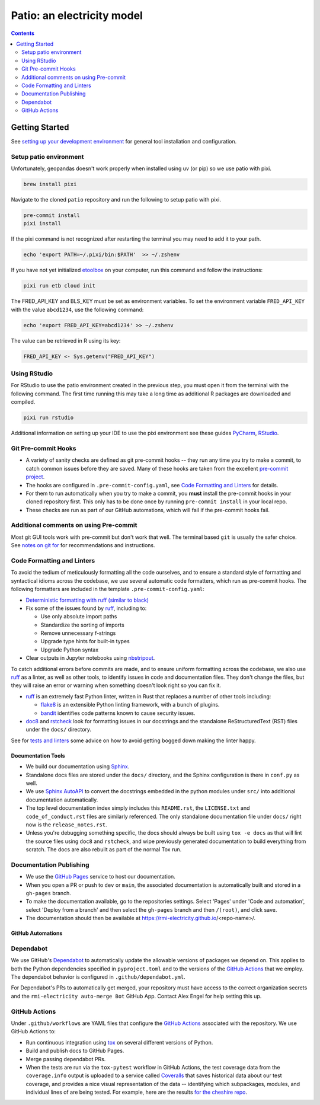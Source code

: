 ***************************************************************************************
Patio: an electricity model
***************************************************************************************

.. image:: https://github.com/rmi-electricity/patio/workflows/pytest/badge.svg
   :target: https://github.com/rmi-electricity/patio/actions?query=workflow%3Apytest
   :alt: Tox-PyTest Status

.. image:: https://github.com/rmi-electricity/patio/workflows/docs/badge.svg
   :target: https://rmi-electricity.github.io/patio/
   :alt: GitHub Pages Status

.. image:: https://coveralls.io/repos/github/rmi-electricity/patio/badge.svg
   :target: https://coveralls.io/github/rmi-electricity/patio

.. image:: https://img.shields.io/badge/code%20style-black-000000.svg
   :target: https://github.com/psf/black>
   :alt: Any color you want, so long as it's black.

.. image:: https://img.shields.io/endpoint?url=https://raw.githubusercontent.com/astral-sh/ruff/main/assets/badge/v2.json
    :target: https://github.com/astral-sh/ruff
    :alt: Ruff

.. image:: https://img.shields.io/endpoint?url=https://raw.githubusercontent.com/prefix-dev/pixi/main/assets/badge/v0.json
    :target: https://pixi.sh
    :alt: pixi

.. contents::
   :depth: 2

.. readme-intro

Getting Started
=======================================================================================
See
`setting up your development environment <https://github.com/rmi-electricity/.github-private/blob/main/profile/notes_on_dev_env.md>`_
for general tool installation and configuration.

Setup patio environment
'''''''''''''''''''''''''''''''''''''''''''''''''''''''''''''''''''''''''''''''''''''''
Unfortunately, geopandas doesn't work properly when installed using uv (or pip) so we
use patio with pixi.

.. code-block:: zsh

   brew install pixi

Navigate to the cloned ``patio`` repository and run the following to setup patio
with pixi.

.. code-block:: zsh

   pre-commit install
   pixi install

If the pixi command is not recognized after restarting the terminal you may need to
add it to your path.

.. code-block:: zsh

   echo 'export PATH=~/.pixi/bin:$PATH'  >> ~/.zshenv

If you have not yet initialized `etoolbox <https://github.com/RMI/etoolbox>`__ on your
computer, run this command and follow the instructions:

.. code-block:: zsh

   pixi run etb cloud init

The FRED_API_KEY and BLS_KEY must be set as environment variables.
To set the environment variable ``FRED_API_KEY`` with the value ``abcd1234``, use the following command:

.. code-block:: zsh

   echo 'export FRED_API_KEY=abcd1234' >> ~/.zshenv

The value can be retrieved in R using its key:

.. code-block:: R

   FRED_API_KEY <- Sys.getenv("FRED_API_KEY")

Using RStudio
'''''''''''''''''''''''''''''''''''''''''''''''''''''''''''''''''''''''''''''''''''''''
For RStudio to use the patio environment created in the previous step,
you must open it from the terminal with the following command. The first time
running this may take a long time as additional R packages are downloaded and compiled.

.. code-block:: zsh

   pixi run rstudio


Additional information on setting up your IDE to use the pixi environment see these guides
`PyCharm <https://pixi.sh/v0.20.1/ide_integration/pycharm/>`_,
`RStudio <https://pixi.sh/v0.20.1/ide_integration/r_studio/>`_.

Git Pre-commit Hooks
'''''''''''''''''''''''''''''''''''''''''''''''''''''''''''''''''''''''''''''''''''''''
* A variety of sanity checks are defined as git pre-commit hooks -- they run any time
  you try to make a commit, to catch common issues before they are saved. Many of these
  hooks are taken from the excellent `pre-commit project <https://pre-commit.com/>`__.
* The hooks are configured in ``.pre-commit-config.yaml``, see
  `Code Formatting and Linters`_ for details.
* For them to run automatically when you try to make a commit, you **must** install the
  pre-commit hooks in your cloned repository first. This only has to be done once by
  running ``pre-commit install`` in your local repo.
* These checks are run as part of our GitHub automations, which will fail if the
  pre-commit hooks fail.

Additional comments on using Pre-commit
'''''''''''''''''''''''''''''''''''''''''''''''''''''''''''''''''''''''''''''''''''''''
Most git GUI tools work with pre-commit but don't work that well. The terminal based
``git`` is usually the safer choice. See
`notes on git for <https://github.com/rmi-electricity/.github-private/blob/main/profile/notes_on_git.md>`__
for recommendations and instructions.

Code Formatting and Linters
'''''''''''''''''''''''''''''''''''''''''''''''''''''''''''''''''''''''''''''''''''''''
To avoid the tedium of meticulously formatting all the code ourselves, and to ensure a
standard style of formatting and syntactical idioms across the codebase, we use several
automatic code formatters, which run as pre-commit hooks. The following formatters are
included in the template ``.pre-commit-config.yaml``:

* `Deterministic formatting with ruff (similar to black) <https://docs.astral.sh/ruff/formatter/>`__
* Fix some of the issues found by `ruff <https://github.com/charliermarsh/ruff>`__,
  including to:

  * Use only absolute import paths
  * Standardize the sorting of imports
  * Remove unnecessary f-strings
  * Upgrade type hints for built-in types
  * Upgrade Python syntax

* Clear outputs in Jupyter notebooks using `nbstripout <https://github.com/kynan/nbstripout>`_.

To catch additional errors before commits are made, and to ensure uniform formatting
across the codebase, we also use `ruff <https://github.com/charliermarsh/ruff>`__  as
a linter, as well as other tools, to identify issues in code and documentation files.
They don't change the files, but they will raise an error or warning when something
doesn't look right so you can fix it.

* `ruff <https://github.com/charliermarsh/ruff>`__ is an extremely fast Python linter,
  written in Rust that replaces a number of other tools including:

  * `flake8 <https://github.com/PyCQA/flake8>`__ is an extensible Python linting
    framework, with a bunch of plugins.
  * `bandit <https://bandit.readthedocs.io/en/latest/>`__ identifies code patterns known
    to cause security issues.

* `doc8 <https://github.com/pycqa/doc8>`__ and `rstcheck
  <https://github.com/myint/rstcheck>`__ look for formatting issues in our docstrings
  and the standalone ReStructuredText (RST) files under the ``docs/`` directory.

See for
`tests and linters <https://github.com/rmi-electricity/.github-private/blob/main/profile/notes_on_tests_and_linters.md>`__
some advice on how to avoid getting bogged down making the linter happy.


Documentation Tools
---------------------------------------------------------------------------------------
* We build our documentation using `Sphinx <https://www.sphinx-doc.org/en/master/>`__.
* Standalone docs files are stored under the ``docs/`` directory, and the Sphinx
  configuration is there in ``conf.py`` as well.
* We use `Sphinx AutoAPI <https://sphinx-autoapi.readthedocs.io/en/latest/>`__ to
  convert the docstrings embedded in the python modules under ``src/`` into additional
  documentation automatically.
* The top level documentation index simply includes this ``README.rst``, the
  ``LICENSE.txt`` and ``code_of_conduct.rst`` files are similarly referenced. The only
  standalone documentation file under ``docs/`` right now is the ``release_notes.rst``.
* Unless you're debugging something specific, the docs should always be built using
  ``tox -e docs`` as that will lint the source files using ``doc8`` and ``rstcheck``,
  and wipe previously generated documentation to build everything from scratch. The docs
  are also rebuilt as part of the normal Tox run.

Documentation Publishing
'''''''''''''''''''''''''''''''''''''''''''''''''''''''''''''''''''''''''''''''''''''''
* We use the `GitHub Pages <https://pages.github.com>`__ service to host our
  documentation.
* When you open a PR or push to ``dev`` or ``main``, the associated
  documentation is automatically built and stored in a ``gh-pages`` branch.
* To make the documentation available, go to the repositories settings. Select
  'Pages' under 'Code and automation', select 'Deploy from a branch' and then
  select the ``gh-pages`` branch and then ``/(root)``, and click save.
* The documentation should then be available at https://rmi-electricity.github.io/<repo-name>/.

GitHub Automations
---------------------------------------------------------------------------------------

Dependabot
'''''''''''''''''''''''''''''''''''''''''''''''''''''''''''''''''''''''''''''''''''''''
We use GitHub's `Dependabot <https://docs.github.com/en/code-security/dependabot/dependabot-version-updates>`__
to automatically update the allowable versions of packages we depend on. This applies
to both the Python dependencies specified in ``pyproject.toml`` and to the versions of
the `GitHub Actions <https://docs.github.com/en/actions>`__ that we employ. The
dependabot behavior is configured in ``.github/dependabot.yml``.

For Dependabot's PRs to automatically get merged, your repository must have access to
the correct organization secrets and the ``rmi-electricity auto-merge Bot`` GitHub App.
Contact Alex Engel for help setting this up.

GitHub Actions
'''''''''''''''''''''''''''''''''''''''''''''''''''''''''''''''''''''''''''''''''''''''
Under ``.github/workflows`` are YAML files that configure the `GitHub Actions
<https://docs.github.com/en/actions>`__ associated with the repository. We use GitHub
Actions to:

* Run continuous integration using `tox <https://tox.wiki>`__ on several different
  versions of Python.
* Build and publish docs to GitHub Pages.
* Merge passing dependabot PRs.

* When the tests are run via the ``tox-pytest`` workflow in GitHub Actions, the test
  coverage data from the ``coverage.info`` output is uploaded to a service called
  `Coveralls <https://coveralls.io>`__ that saves historical data about our test
  coverage, and provides a nice visual representation of the data -- identifying which
  subpackages, modules, and individual lines of are being tested. For example, here are
  the results
  `for the cheshire repo <https://coveralls.io/github/rmi-electricity/cheshire>`__.

